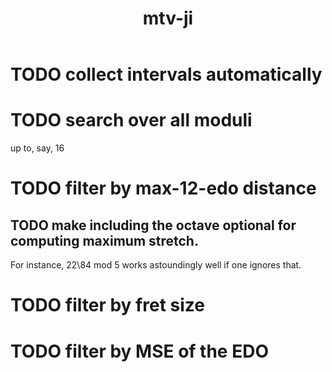 #+title: mtv-ji
* TODO collect intervals automatically
* TODO search over all moduli
up to, say, 16
* TODO filter by max-12-edo distance
** TODO make including the octave optional for computing maximum stretch.
 For instance, 22\84 mod 5 works astoundingly well if one ignores that.
* TODO filter by fret size
* TODO filter by MSE of the EDO
